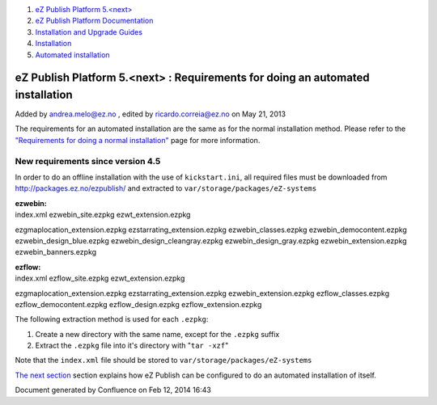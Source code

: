 #. `eZ Publish Platform 5.<next> <index.html>`__
#. `eZ Publish Platform
   Documentation <eZ-Publish-Platform-Documentation_1114149.html>`__
#. `Installation and Upgrade
   Guides <Installation-and-Upgrade-Guides_6292016.html>`__
#. `Installation <Installation_7438500.html>`__
#. `Automated installation <Automated-installation_7438514.html>`__

eZ Publish Platform 5.<next> : Requirements for doing an automated installation
===============================================================================

Added by andrea.melo@ez.no , edited by ricardo.correia@ez.no on May 21,
2013

 

The requirements for an automated installation are the same as for the
normal installation method. Please refer to the `"Requirements for doing
a normal
installation" <Requirements-for-doing-a-normal-installation_7438584.html>`__
page for more information.

New requirements since version 4.5
~~~~~~~~~~~~~~~~~~~~~~~~~~~~~~~~~~

In order to do an offline installation with the use of
``kickstart.ini``, all required files must be downloaded from
`http://packages.ez.no/ezpublish/ <http://packages.ez.no/ezpublish/>`__
and extracted to ``var/storage/packages/eZ-systems``

| **ezwebin:**
| index.xml ezwebin\_site.ezpkg ezwt\_extension.ezpkg
ezgmaplocation\_extension.ezpkg ezstarrating\_extension.ezpkg
ezwebin\_classes.ezpkg ezwebin\_democontent.ezpkg
ezwebin\_design\_blue.ezpkg ezwebin\_design\_cleangray.ezpkg
ezwebin\_design\_gray.ezpkg ezwebin\_extension.ezpkg
ezwebin\_banners.ezpkg

| **ezflow:**
| index.xml ezflow\_site.ezpkg ezwt\_extension.ezpkg
ezgmaplocation\_extension.ezpkg ezstarrating\_extension.ezpkg
ezwebin\_extension.ezpkg ezflow\_classes.ezpkg ezflow\_democontent.ezpkg
ezflow\_design.ezpkg ezflow\_extension.ezpkg

The following extraction method is used for each ``.ezpkg``:

#. Create a new directory with the same name, except for the ``.ezpkg``
   suffix
#. Extract the ``.ezpkg`` file into it's directory with "``tar -xzf``\ "

Note that the ``index.xml`` file should be stored to
``var/storage/packages/eZ-systems``

`The next section <Automated-installation-of-eZ-Publish_7438629.html>`__
section explains how eZ Publish can be configured to do an automated
installation of itself.

Document generated by Confluence on Feb 12, 2014 16:43
